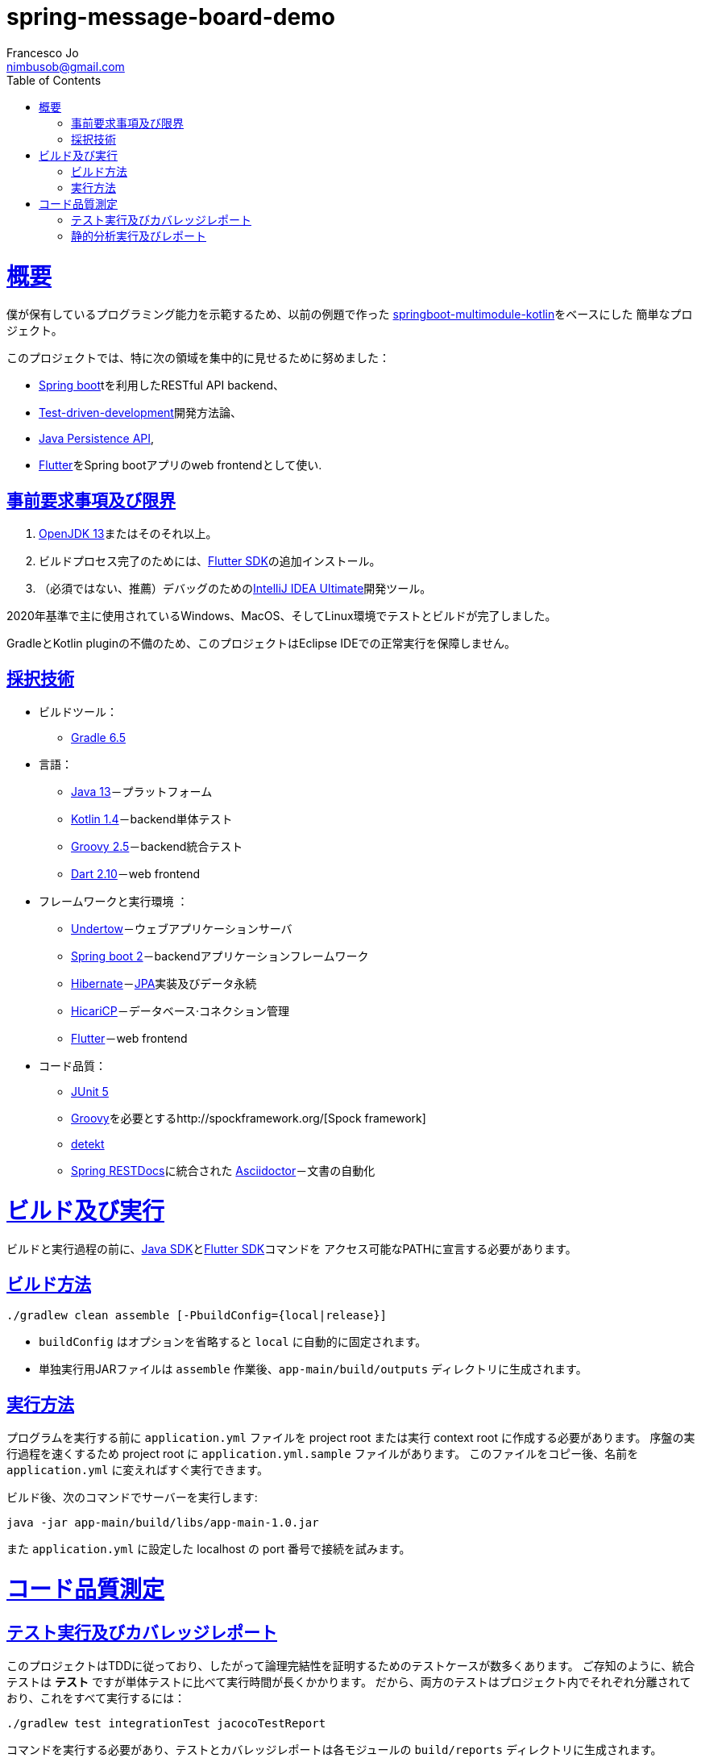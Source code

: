= spring-message-board-demo
Francesco Jo <nimbusob@gmail.com>
// Metadata:
:description: spring-message-board-demoプロジェクト概要
:keywords: spring-boot, jpa-hibernate, junit5, spock-groovy, spring-rest-docs, tdd, kotlin, gradle, flutter-examples
// Settings:
:doctype: book
:toc: left
:toclevels: 4
:sectlinks:
:icons: font
// Refs:
:app-name: app-main
:app-version: 1.0
:link-jdk: https://openjdk.java.net/
:link-spring: https://spring.io/projects/spring-framework
:link-jpa: https://www.oracle.com/technetwork/java/javaee/tech/persistence-jsp-140049.html
:link-flutter: https://flutter.dev/
:link-detekt: https://arturbosch.github.io/detekt/index.html

[[overview]]
= 概要

僕が保有しているプログラミング能力を示範するため、以前の例題で作った
https://github.com/FrancescoJo/springboot-multimodule-kotlin[springboot-multimodule-kotlin]をベースにした
簡単なプロジェクト。

このプロジェクトでは、特に次の領域を集中的に見せるために努めました：

- https://spring.io/projects/spring-framework[Spring boot]tを利用したRESTful API backend、
- https://en.wikipedia.org/wiki/Test-driven_development[Test-driven-development]開発方法論、
- link:{link-jpa}[Java Persistence API],
- link:{link-flutter}[Flutter]をSpring bootアプリのweb frontendとして使い.

[[prerequisites]]
== 事前要求事項及び限界

1. link:{link-jdk}[OpenJDK 13]またはそのそれ以上。
2. ビルドプロセス完了のためには、link:{link-flutter}[Flutter SDK]の追加インストール。
3. （必須ではない、推薦）デバッグのためのlink:https://www.jetbrains.com/idea/[IntelliJ IDEA Ultimate]開発ツール。

2020年基準で主に使用されているWindows、MacOS、そしてLinux環境でテストとビルドが完了しました。

GradleとKotlin pluginの不備のため、このプロジェクトはEclipse IDEでの正常実行を保障しません。

[[tech-stacks]]
== 採択技術

* ビルドツール：
** https://gradle.org/[Gradle 6.5]

* 言語：
** link:{link-jdk}[Java 13]－プラットフォーム
** https://kotlinlang.org/[Kotlin 1.4]－backend単体テスト
** http://groovy-lang.org/[Groovy 2.5]－backend統合テスト
** https://dart.dev[Dart 2.10]－web frontend

* フレームワークと実行環境 ：
** http://undertow.io/[Undertow]－ウェブアプリケーションサーバ
** http://spring.io/projects/spring-boot[Spring boot 2]－backendアプリケーションフレームワーク
** http://hibernate.org/[Hibernate]－link:{link-jpa}[JPA]実装及びデータ永続
** https://github.com/brettwooldridge/HikariCP[HicariCP]－データベース·コネクション管理
** link:{link-flutter}[Flutter]－web frontend

* コード品質：
** https://junit.org/junit5/docs/current/user-guide/[JUnit 5]
** http://groovy-lang.org/[Groovy]を必要とするhttp://spockframework.org/[Spock framework]
** link:{link-detekt}[detekt]
** https://spring.io/projects/spring-restdocs[Spring RESTDocs]に統合された
https://asciidoctor.org/docs/asciidoctor-gradle-plugin/[Asciidoctor]－文書の自動化

[[building-and-running]]
= ビルド及び実行

ビルドと実行過程の前に、link:{link-jdk}[Java SDK]とlink:{link-flutter}[Flutter SDK]コマンドを
アクセス可能なPATHに宣言する必要があります。

[[how-to-build]]
== ビルド方法

[source]
----
./gradlew clean assemble [-PbuildConfig={local|release}]
----

* `buildConfig` はオプションを省略すると `local` に自動的に固定されます。
* 単独実行用JARファイルは `assemble` 作業後、`app-main/build/outputs` ディレクトリに生成されます。

[[how-to-run]]
== 実行方法

プログラムを実行する前に `application.yml` ファイルを project root または実行 context root に作成する必要があります。
序盤の実行過程を速くするため project root に `application.yml.sample` ファイルがあります。
このファイルをコピー後、名前を `application.yml` に変えればすぐ実行できます。

ビルド後、次のコマンドでサーバーを実行します:

[subs="attributes,verbatim"]
----
java -jar app-main/build/libs/{app-name}-{app-version}.jar
----

また `application.yml` に設定した localhost の port 番号で接続を試みます。

[[code-quality-measurement]]
= コード品質測定

[[how-to-tests]]
== テスト実行及びカバレッジレポート

このプロジェクトはTDDに従っており、したがって論理完結性を証明するためのテストケースが数多くあります。
ご存知のように、統合テストは *テスト* ですが単体テストに比べて実行時間が長くかかります。
だから、両方のテストはプロジェクト内でそれぞれ分離されており、これをすべて実行するには：

[source]
----
./gradlew test integrationTest jacocoTestReport
----

コマンドを実行する必要があり、テストとカバレッジレポートは各モジュールの `build/reports` ディレクトリに生成されます。

また、 https://testing.googleblog.com/2015/04/just-say-no-to-more-end-to-end-tests.html[Googleテストブログ]
には良いテスト文書がありますので、ご参考ください。

[[how-to-analyze]]
== 静的分析実行及びレポート

このプロジェクトは静的分析ツールとして link:{link-detekt}[detekt] を使います。
以下のコマンドで Gradle の `detekt` 作業を実行して静的分析を実行してください：

[source]
----
./gradlew detekt
----
